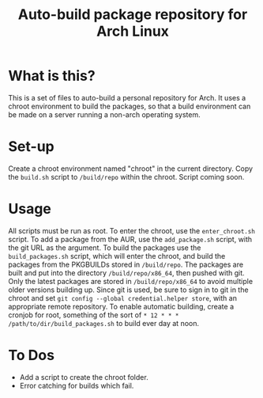 #+TITLE: Auto-build package repository for Arch Linux

* What is this?
This is a set of files to auto-build a personal repository for Arch.
It uses a chroot environment to build the packages, so that a build environment can be made on a server running a non-arch operating system.
* Set-up
Create a chroot environment named "chroot" in the current directory.
Copy the ~build.sh~ script to ~/build/repo~ within the chroot.
Script coming soon.
* Usage
All scripts must be run as root.
To enter the chroot, use the ~enter_chroot.sh~ script.
To add a package from the AUR, use the ~add_package.sh~ script, with the git URL as the argument.
To build the packages use the ~build_packages.sh~ script, which will enter the chroot, and build the packages from the PKGBUILDs stored in ~/build/repo~.
The packages are built and put into the directory ~/build/repo/x86_64~, then pushed with git.
Only the latest packages are stored in ~/build/repo/x86_64~ to avoid multiple older versions building up.
Since git is used, be sure to sign in to git in the chroot and set ~git config --global credential.helper store~, with an appropriate remote repository.
To enable automatic building, create a cronjob for root, something of the sort of ~* 12 * * * /path/to/dir/build_packages.sh~ to build ever day at noon.
* To Dos
- Add a script to create the chroot folder.
- Error catching for builds which fail.
